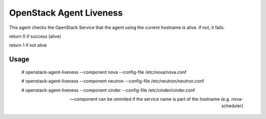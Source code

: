 OpenStack Agent Liveness
========================

This agent checks the OpenStack Service that the agent using the current hostname is alive. if not, it fails.

return 0 if success (alive)

return 1 if not alive

Usage
-----


    # openstack-agent-liveness --component nova --config-file /etc/nova/nova.conf

    # openstack-agent-liveness --component neutron --config-file /etc/neutron/neutron.conf

    # openstack-agent-liveness --component cinder --config-file /etc/cinder/cinder.conf

    --component can be ommited if the service name is part of the hostname (e.g. nova-scheduler)